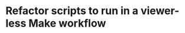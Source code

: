 # SPDX-FileCopyrightText: 2024 antlers <antlers@illucid.net>
# SPDX-License-Identifier: CC0-1.0

* Refactor scripts to run in a viewer-less Make workflow
